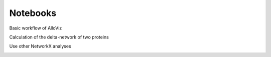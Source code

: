 Notebooks
#########

Basic workflow of AlloViz

.. image:: https://mybinder.org/badge_logo.svg
 :target: https://mybinder.org/v2/gh/frannerin/AlloViz/HEAD?labpath=notebooks%2Fquickstart.ipynb   
 
Calculation of the delta-network of two proteins

.. image:: https://mybinder.org/badge_logo.svg
 :target: https://mybinder.org/v2/gh/frannerin/AlloViz/HEAD?labpath=notebooks%2Fdelta.ipynb 

Use other NetworkX analyses

.. image:: https://mybinder.org/badge_logo.svg
 :target: https://mybinder.org/v2/gh/frannerin/AlloViz/HEAD?labpath=notebooks%2Fnetworkx.ipynb 
